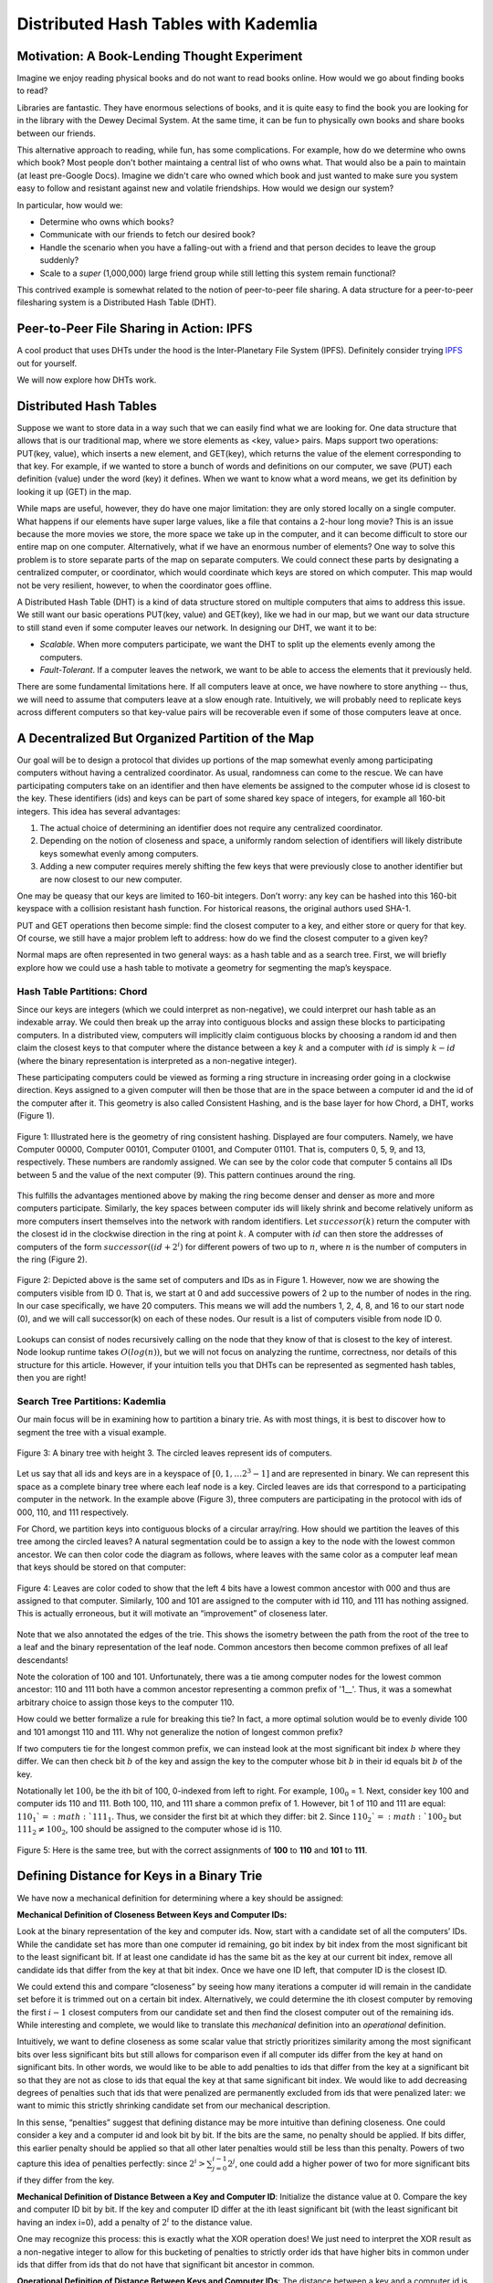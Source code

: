 *************************************
Distributed Hash Tables with Kademlia
*************************************

===============================================
Motivation: A Book-Lending Thought Experiment
===============================================

Imagine we enjoy reading physical books and do not
want to read books online. How would we go about 
finding books to read?

Libraries are fantastic. They have enormous selections of books, 
and it is quite easy to find the book you are looking for in the library
with the Dewey Decimal System. At the same time, it can be fun to physically own books and 
share books between our friends.

This alternative approach to reading, while fun, has some complications.
For example, how do we determine who owns which book? Most people don't
bother maintaing a central list of who owns what. That would also be a pain
to maintain (at least pre-Google Docs). Imagine we didn't care who owned
which book and just wanted to make sure you system easy to follow and 
resistant against new and volatile friendships. How would we design
our system?

In particular, how would we:

- Determine who owns which books?
- Communicate with our friends to fetch our desired book?
- Handle the scenario when you have a falling-out with a friend and that person decides to leave the group suddenly?
- Scale to a *super* (1,000,000) large friend group while still letting this system remain functional? 

This contrived example is somewhat related to the notion of peer-to-peer file sharing.
A data structure for a peer-to-peer filesharing system is a Distributed Hash Table (DHT).


=========================================
Peer-to-Peer File Sharing in Action: IPFS
=========================================

A cool product that uses DHTs under the hood is the 
Inter-Planetary File System (IPFS). Definitely consider trying
`IPFS <https://ipfs.io>`_ out for yourself.

We will now explore how DHTs work.

=======================
Distributed Hash Tables
=======================

Suppose we want to store data in a way such that we can easily find what we are looking for. One data structure that allows that is our traditional map, where we store elements as <key, value> pairs. Maps support two operations: PUT(key, value), which inserts a new element, and GET(key), which returns the value of the element corresponding to that key. For example, if we wanted to store a bunch of words and definitions on our computer, we save (PUT) each definition (value) under the word (key) it defines. When we want to know what a word means, we get its definition by looking it up (GET) in the map.

While maps are useful, however, they do have one major limitation: they are only stored locally on a single computer. What happens if our elements have super large values, like a file that contains a 2-hour long movie? This is an issue because the more movies we store, the more space we take up in the computer, and it can become difficult to store our entire map on one computer. Alternatively, what if we have an enormous number of elements? One way to solve this problem is to store separate parts of the map on separate computers. We could connect these parts by designating a centralized computer, or coordinator, which would coordinate which keys are stored on which computer. This map would not be very resilient, however, to when the coordinator goes offline.

A Distributed Hash Table (DHT) is a kind of data structure stored on multiple computers that aims to address this issue. We still want our basic operations PUT(key, value) and GET(key), like we had in our map, but we want our data structure to still stand even if some computer leaves our network. In designing our DHT, we want it to be:

- *Scalable*. When more computers participate, we want the DHT to split up the elements evenly among the computers.
- *Fault-Tolerant*. If a computer leaves the network, we want to be able to access the elements that it previously held.

There are some fundamental limitations here. If all computers leave at once, we have nowhere to store anything -- thus, we will need to assume that computers leave at a slow enough rate. Intuitively, we will probably need to replicate keys across different computers so that key-value pairs will be recoverable even if some of those computers leave at once.

==================================================
A Decentralized But Organized Partition of the Map
==================================================

Our goal will be to design a protocol that divides up portions of the map somewhat evenly among participating computers without having a centralized coordinator. As usual, randomness can come to the rescue. We can have participating computers take on an identifier and then have elements be assigned to the computer whose id is closest to the key. These identifiers (ids) and keys can be part of some shared key space of integers, for example all 160-bit integers. This idea has several advantages: 

1. The actual choice of determining an identifier does not require any centralized coordinator.
2. Depending on the notion of closeness and space, a uniformly random selection of identifiers will likely distribute keys somewhat evenly among computers.
3. Adding a new computer requires merely shifting the few keys that were previously close to another identifier but are now closest to our new computer.

One may be queasy that our keys are limited to 160-bit integers. Don’t worry: any key can be hashed into this 160-bit keyspace with a collision resistant hash function. For historical reasons, the original authors used SHA-1.

PUT and GET operations then become simple: find the closest computer to a key, and either store or query for that key. Of course, we still have a major problem left to address: how do we find the closest computer to a given key?

Normal maps are often represented in two general ways: as a hash table and as a search tree. First, we will briefly explore how we could use a hash table to motivate a geometry for segmenting the map’s keyspace.

----------------------------
Hash Table Partitions: Chord
----------------------------

Since our keys are integers (which we could interpret as non-negative), we could interpret our hash table 
as an indexable array. We could then break up the array into contiguous blocks
and assign these blocks to participating computers. In a distributed view,
computers will implicitly claim contiguous blocks by choosing a random id
and then claim the closest keys to that computer where the distance between
a key :math:`k` and a computer with :math:`id` is simply :math:`k - id`
(where the binary representation is interpreted as a non-negative integer). 

These participating computers could be viewed as forming a ring structure 
in increasing order going in a clockwise direction. Keys assigned to a given
computer will then be those that are in the space between a computer id and
the id of the computer after it. This geometry is also called 
Consistent Hashing, and is the base layer for how Chord, a DHT, 
works (Figure 1).

.. figure:: guide_kademlia/fig1.png
    :width: 800px
    :align: center
    :height: 400px
    :alt: Figure 1
    :figclass: align-center

    Figure 1: Illustrated here is the geometry of ring consistent hashing. 
    Displayed are four computers. Namely, we have Computer 00000, Computer 00101, 
    Computer 01001, and Computer 01101. That is, computers 0, 5, 9, and 13, 
    respectively. These numbers are randomly assigned. We can see by the color code
    that computer 5 contains all IDs between 5 and the value of the next computer (9).
    This pattern continues around the ring.

This fulfills the advantages mentioned above by making the ring become denser 
and denser as more and more computers participate. Similarly, the key spaces between 
computer ids will likely shrink and become relatively uniform as more computers insert
themselves into the network with random identifiers. Let :math:`successor(k)`
return the computer with the closest id in the clockwise direction in the ring
at point :math:`k`. A computer with :math:`id` can then store the addresses 
of computers of the form :math:`successor((id+2^i) % 2^160)` for different powers of
two up to :math:`n`, where :math:`n` is the number of computers in the ring (Figure 2).

.. figure:: guide_kademlia/fig2.png
    :width: 800px
    :align: center
    :height: 400px
    :alt: Figure 2
    :figclass: align-center

    Figure 2: Depicted above is the same set of computers and IDs as in Figure 1. 
    However, now we are showing the computers visible from ID 0. That is, we start 
    at 0 and add successive powers of 2 up to the number of nodes in the ring. In 
    our case specifically, we have 20 computers. This means we will add the numbers
    1, 2, 4, 8, and 16 to our start node (0), and we will call successor(k) on each 
    of these nodes. Our result is a list of computers visible from node ID 0.

Lookups can consist of nodes recursively calling on the node that they know
of that is closest to the key of interest. Node lookup runtime takes :math:`O(log(n))`,
but we will not focus on analyzing the runtime, correctness, nor details of this 
structure for this article. However, if your intuition tells you that DHTs can be 
represented as segmented hash tables, then you are right!

--------------------------------
Search Tree Partitions: Kademlia
--------------------------------

Our main focus will be in examining how to partition a binary trie. 
As with most things, it is best to discover how to segment the tree with a 
visual example.

.. figure:: guide_kademlia/fig3.png
    :width: 800px
    :align: center
    :height: 400px
    :alt: Figure 3
    :figclass: align-center

    Figure 3: A binary tree with height 3. The circled leaves represent ids of 
    computers.

Let us say that all ids and keys are in a keyspace of :math:`[0,1, … 2^3 - 1]` and are 
represented in binary. We can represent this space as a complete binary tree where 
each leaf node is a key. Circled leaves are ids that correspond to a participating 
computer in the network. In the example above (Figure 3), three computers are 
participating in the protocol with ids of 000, 110, and 111 respectively.

For Chord, we partition keys into contiguous blocks of a circular array/ring.
How should we partition the leaves of this tree among the circled leaves? 
A natural segmentation could be to assign a key to the node with the lowest common 
ancestor. We can then color code the diagram as follows, where leaves with the same 
color as a computer leaf mean that keys should be stored on that computer:

.. figure:: guide_kademlia/fig4.png
    :width: 800px
    :align: center
    :height: 400px
    :alt: Figure 4
    :figclass: align-center

    Figure 4: Leaves are color coded to show that the left 4 bits have a lowest 
    common ancestor with 000 and thus are assigned to that computer. Similarly, 
    100 and 101 are assigned to the computer with id 110, and 111 has nothing assigned. This is actually erroneous,
    but it will motivate an “improvement” of closeness later.

Note that we also annotated the edges of the trie. This shows the isometry between the path from the 
root of the tree to a leaf and the binary representation of the leaf node. Common ancestors then become
common prefixes of all leaf descendants!

Note the coloration of 100 and 101. Unfortunately, there was a tie among computer nodes for the lowest common ancestor:
110 and 111 both have a common ancestor representing a common prefix of '1\_\_'. Thus, it was a somewhat arbitrary choice
to assign those keys to the computer 110.

How could we better formalize a rule for breaking this tie? In fact, a more optimal solution would be to evenly divide 100
and 101 amongst 110 and 111. Why not generalize the notion of longest common prefix?

If two computers tie for the longest common prefix, we can instead look at the most significant bit index :math:`b` where
they differ. We can then check bit :math:`b` of the key and assign the key to the computer whose bit :math:`b` in their id
equals bit :math:`b` of the key.

Notationally let :math:`100_i` be the ith bit of 100, 0-indexed from left to right. For example, :math:`100_0` = 1. Next,
consider key 100 and computer ids 110 and 111. Both 100, 110, and 111 share a common prefix of 1. However, bit 1 of 
110 and 111 are equal: :math:`110_1`=:math:`111_1`. Thus, we consider the first bit at which they differ: bit 2.
Since :math:`110_2`=:math:`100_2` but :math:`111_2 \neq 100_2`, 100 should be assigned to the computer whose id is 110.

.. figure:: guide_kademlia/fig5.png
    :width: 800px
    :align: center
    :height: 400px
    :alt: Figure 5
    :figclass: align-center

    Figure 5: Here is the same tree, but with the correct assignments of **100** to **110** and **101** to **111**.

===========================================
Defining Distance for Keys in a Binary Trie
===========================================
We have now a mechanical definition for determining where a key should be assigned:

**Mechanical Definition of Closeness Between Keys and Computer IDs:**

Look at the binary representation of the key and computer ids. Now, start with a candidate set of all the computers’ IDs. 
While the candidate set has more than one computer id remaining, go bit index by bit index from the most significant bit 
to the least significant bit. If at least one candidate id has the same bit as the key at our current bit index, remove all 
candidate ids that differ from the key at that bit index. Once we have one ID left, that computer ID is the closest ID.

We could extend this and compare “closeness” by seeing how many iterations a computer id will remain in the candidate set 
before it is trimmed out on a certain bit index. Alternatively, we could determine the ith closest computer by removing 
the first :math:`i-1` closest computers from our candidate set and then find the closest computer out of the remaining ids. 
While interesting and complete, we would like to translate this *mechanical* definition into an *operational* definition.

Intuitively, we want to define closeness as some scalar value that strictly prioritizes similarity 
among the most significant bits over less significant bits but still allows for comparison even if
all computer ids differ from the key at hand on significant bits. In other words, we would like to
be able to add penalties to ids that differ from the key at a significant bit so that they are not
as close to ids that equal the key at that same significant bit index. We would like to add 
decreasing degrees of penalties such that ids that were penalized are permanently excluded 
from ids that were penalized later: we want to mimic this strictly shrinking candidate 
set from our mechanical description.

In this sense, “penalties” suggest that defining distance may be more intuitive than defining
closeness. One could consider a key and a computer id and look bit by bit. If the bits are the
same, no penalty should be applied. If bits differ, this earlier penalty should be applied so
that all other later penalties would still be less than this penalty. Powers of two capture this
idea of penalties perfectly: since :math:`2^i > \sum^{i-1}_{j=0}2^j`, one could add a higher power
of two for more significant bits if they differ from the key.

**Mechanical Definition of Distance Between a Key and Computer ID**: Initialize the distance value at
0. Compare the key and computer ID bit by bit. If the key and computer ID differ at the ith least 
significant bit (with the least significant bit having an index i=0), add a penalty of :math:`2^i` to the distance 
value.

One may recognize this process: this is exactly what the XOR operation does! We just need to interpret the XOR
result as a non-negative integer to allow for this bucketing of penalties to strictly order ids that have higher
bits in common under ids that differ from ids that do not have that significant bit ancestor in common.

**Operational Definition of Distance Between Keys and Computer IDs**: The distance between a key and a computer id
is the XOR of their values interpreted as an integer.

Thus, a key should be stored on the computer that is closest to the key, or has the lowest XOR value with the key 
relative to all other computer ids.


**From this point forward, distance will be defined as the XOR between two ids/keys interpreted as a non-negative integer, and the “closest” computer to a key is the computer with lowest XOR distance between its id and the key.**

Further, XOR is a distance metric. If someone is interested, please email someone at Code the Change, and we can include an appendix
proving that XOR is a distance metric.

=================================
Tree Partitions as Routing Tables
=================================
Now that we have established which keys should be stored with which computers, we need to determine how 
computers can find keys from other computers. Intuitively, we would like to only store the addresses of 
a small amount of computers but still be able to find keys relatively quickly. One possible goal is that
every query for a computer should get us at least “one bit closer” to the computer that actually contains
the key of interest. This could roughly give us a runtime of :math:`O(log(n))`. Let’s assume that our participating
computers all exist at the beginning and never leave, so they can be represented by the tree shown above.

We could therefore store a logarithmic number of computer ids and their corresponding IP addresses in an 
organized contact book. Which computer ids should we store? We could look back at our complete tree diagram 
for inspiration.

.. figure:: guide_kademlia/fig6.png
    :width: 800px
    :align: center
    :height: 400px
    :alt: Figure 6
    :figclass: align-center

    Figure 6: The routing table from the view of computer with id **111**, with the corresponding :math:`k`-buckets for k=1.

For now, let’s ignore *how* a computer develops its address book and instead think about *what* we want the address book 
to look like. Let’s consider the view of computer 111. Note that we could just have computer 111’s “view” of the map be
solely the encircled region above. In these sibling nodes, we could merely store any computer whose id is a descendant
of that sibling node. For example, for the node that represents prefix ‘0’, we could store ‘000’. There are no computers
that begin with prefix ‘10’, so that internal node will be empty.  For the node that represents prefix ‘110,’ we could 
store the address of computer ‘110.’ Each of these sibling nodes is called a “:math:`k`-bucket” for reasons mentioned later 
(for now, k=1).

====================
Key/Computer Lookups
====================

Let’s now consider a far away key: 011. How would a **GET(011)** work for computer 111? This key would be stored
in computer 010. However, ‘010’ is not listed in our node 111’s address book. The closest computer to 010 that we know 
of is computer 000. We could then ask computer 000 to tell us whether it has key 011 or if computer 000 knows of any 
closer computers to 011. Computer 000 should in turn have 010 in its address book, so 000 could return the IP address 
of 010 to 111, and then 111 could ask 010 for key 011, which it should have.

.. figure:: guide_kademlia/fig7.png
    :width: 800px
    :align: center
    :height: 600px
    :alt: Figure 7
    :figclass: align-center

    Figure 7: 111 wants to perform GET(011). 

We can formalize this process as follows:

1. Find the closest computer in your routing table (via XOR).
2. While the closest computer you know of does not have the key and has not already responded:
    a. Ask the closest computer for the key or a closer computer
    b. If the closest computer responds with a closer computer, update our closest computer.

Now, let’s analyze the correctness assuming that each computer routing table is correctly 
populated with at least one computer id per :math:`k`-bucket if such a computer exists within
that range for that :math:`k`-bucket. Let :math:`id_{global}` be the identifier of the closest computer to the key by XOR.
We will prove that, for each step in the node lookup, :math:`id_{close}` will be in the same :math:`k`-bucket as :math:`id_{global}`
from computer :math:`c`'s perspective.

Note that each time a computer :math:`c` returns a closer computer :math:`id_{close}` to the key, this closer computer 
should be in the same :math:`k`-bucket as :math:`id_{global}`s from the perspective of :math:`c`. Why? Consider :math:`id_{global}`’s 
:math:`k`-bucket in :math:`c` and let :math:`id_k` be the computer id stored in that :math:`k`-bucket. Let :math:`p` be the binary 
prefix represented by the internal node for :math:`id_{global}`’s :math:`k`-bucket.

If :math:`id_{close}` is in a different :math:`k`-bucket than :math:`id_{global}`, then :math:`id_{close}` has a different prefix than 
:math:`p` for those first :math:`|p|` bits. Given that more significant bits always contribute more to distance than all the 
successive bits combined, and that :math:`id_{close}` is closer than :math:`id_k`, then no identifier with prefix :math:`p` can be 
closer than :math:`id_{close}` to the key. But :math:`id_{global}` has prefix :math:`p` and is the closest identifier globally to the key, 
so this cannot be true. Thus, the closest computer cannot be inserted into any :math:`k`-bucket other than the same :math:`k`-bucket as 
:math:`id_{global}`. For a visual understanding of what we are trying to prove, see figure 8 for a description of this proof by contradiction: 
we are trying to show that that :math:`id_k=id_{close}`.

.. figure:: guide_kademlia/fig8.png
    :width: 800px
    :align: center
    :height: 400px
    :alt: Figure 8
    :figclass: align-center

    Figure 8: The figure above illustrates the routing table of computer :math:`c`. Each of these :math:`k`-buckets 
    contains an ID with a certain longest common prefix. For example, the :math:`k`-bucket on the far left contains :math:`id_1`
    and represents all ids that differ from :math:`c`’s id on the first bit. Note that because :math:`id_{close}` 
    is in a different bucket as :math:`id_k`, this would imply that :math:`id_{close}` is closer to our goal than 
    :math:`id_{global}`, which is a contradiction.

This invariant over each lookup will guarantee that we will eventually find :math:`id_{global}` by having us increase our 
common prefix with :math:`id_{global}` in each lookup iteration. Since there are only :math:`log(n)` unique bits in :math:`id_{global}`,
our lookup runtime and number of hops should take expected time :math:`O(log(n))`.

We could visualize these network requests as “traveling down the trie.” Since we are guaranteed to always return 
identifiers that are in the same :math:`k`-bucket as where :math:`id_{global}` would be, we are guaranteed that each iteration of 
our closest known id will have a common prefix with :math:`id_{global}` that is at least 1 bit larger than the previous id.
This will guarantee that if the key space is 160 bits, then we will find :math:`id_{global}` in 160 iterations. If the tree is 
sufficiently balanced enough, which will be with high probability given that computers generate their ids uniformly at 
random, we should instead find :math:`id_{global}` in :math:`O(log(n))` iterations, where :math:`n` is the number of computers 
participating in the network. 

We have found a way to do lookups given a static network! Woohoo! Note that since the key space equals the computer-id space, 
looking up computers and looking up keys are equivalent procedures: instead, we look for the closest computer to a given computer id.

Finally, we can simplify this highly unbalanced routing table trie somewhat. We will never have computers in the :math:`k`-bucket 
corresponding to the same 158-bit prefix. Thus, why should we store those :math:`k`-buckets at all? Instead, a computer should consider the 
:math:`k`-buckets up to and including the computer ids that are closest to it that it knows of.

===================================
Supporting Dynamic Leaves and Joins
===================================
The gap from our current state to a fully dynamic DHT is not as far away as it seems. Let us first consider how we can extend 
this protocol to support computers sporadically leaving. Let us assume that we have some known parameter :math:`k` that represents the 
number of computers such that it is extremely unlikely that all of those computers will leave the network in the same hour. 
For example, the authors of the original Kademlia paper experimentally determined that their :math:`k` should be 20.

Next, our :math:`k`-bucket should, instead of storing just 1 computer, actually store k computers within that :math:`k`-bucket’s range. 
Thus, with high likelihood, there will always be at least one computer online in each of a computer’s :math:`k`-buckets.

How do computer lookups change? Our new procedure is as follows:

1. Find the k closest computers in your routing table (via XOR).
2. While you have not heard responses from all the k closest computers:
    a. Ask the new k closest computers for their own k closest computers in their respective routing tables, potentially including themselves.
    b. Update our list of the k closest computers we know of given the newly returned closer computers.

Next, how do we keep our :math:`k`-buckets up to date? If a computer :math:`c` in a :math:`k`-bucket has not been queried over the past hour, 
our current computer current should ping :math:`c` to make sure it is still online. If :math:`c` does not respond, it can be evicted 
from the :math:`k`-bucket table. Therefore, computers can leave the network at any point during the protocol without notifying other
computers: this computer will just be cleaned out of a computer’s :math:`k`-buckets.

If we learn of new computer ids and their IP addresses by doing lookups and a :math:`k`-bucket has additional space, we can insert 
this (id, IP addr) pair into the :math:`k`-bucket. Note that this eviction/insertion paradigm favors older computers in a :math:`k`-bucket. 
This decision is intentional: while this means that computers that have stayed longer in the network get an unfair burden of network 
traffic, the authors experimentally found that computers that have been around the longest in the network are much more likely to 
continue staying on than new computers. Thus, old computers are favored to maximize connectivity in the network from experimental 
observations of how peer-to-peer network participants behave.

Next, how do we become aware of new computers that could fit into what are unfilled :math:`k`-buckets? We could perform lookups on random 
ids within a :math:`k`-bucket’s id range (the range is defined by all leaves that are direct descendants of the 
:math:`k`-bucket’s corresponding internal node in the complete tree) and thus learn about computers within that :math:`k`-bucket if 
they exist. This is called a bucket refresh.

Finally, we support computer joins. A computer :math:`j` must know the :math:`id` and IP address of at least one other computer :math:`c`. 
:math:`j` will then perform a computer lookup on itself to get the closest known computers to :math:`j`. Then, :math:`j` will perform 
bucket refreshes for all :math:`k`-buckets from the closest known computers to :math:`j`.  This will populate the routing table of 
computer :math:`j` based on the correctness of the lookup algorithm and the fact that the routing tables of other computers are 
sufficiently populated. In addition, all computers that are being queried by :math:`j` will become aware of :math:`j` in the process 
and thus will have the opportunity to insert :math:`j` into their own :math:`k`-buckets if their corresponding bucket is not already full.

Finally, whenever a computer *current* learns of a new computer :math:`c`, current can also check if :math:`c` is closer to any keys 
currently stored on current are actually closer to :math:`c`. If that is the case, it can issue PUT requests to :math:`c`for those keys. 
fThis will allow keys to be automatically moved to new but closer computers.

=========================================
Walkthrough of a Kademlia Network Genesis
=========================================

Every Kademlia network comes from modest beginnings. Consider the computer 000, which will store its own keys at the beginning. 
For simplicity, we will consider the case where :math:`k=2` on our familiar 3-bit keyspace.

.. figure:: guide_kademlia/fig9.png
    :width: 300px
    :align: center
    :height: 100px
    :alt: Figure 9
    :figclass: align-center

    Figure 9: A single computer with id 000.

Next, a new computer 010 joins, performing a computer lookup of itself on 000. Computer 000 will only respond with nothing, 
so both computers will end their routing table with just each other. Since there is only a :math:`k`-bucket of the form between 
00 and the root, 010 will only perform bucket refreshes within 1\__ and 0\__.


.. figure:: guide_kademlia/fig10.png
    :width: 800px
    :align: center
    :height: 400px
    :alt: Figure 10
    :figclass: align-center

    Figure 10: Routing tables for **000** and **010**, with **010** asking **000** for 
    1) the closest ids to itself (**010**), 2) the closest ids to some random id with prefix **00** and
    3) closest ids to some random id with prefix **1**. 

Finally, consider computer 111 joining while only knowing computer 000. 111 will issue a computer lookup 
on itself. It will start by asking “what are the closest computers to myself” for 000, receiving 010 in
the process. The closest node 111 knows to itself is 010, so 111 will only have a :math:`k`-bucket for 
prefix **0** which will contain 000, 010. 111 will then ask “what are the closest computers to myself” 
to 010, receiving 010 and 000 again in the process, so 111 will terminate its lookup procedure. 010 and 000, 
after hearing requests from 111, will populate 111 in their prefix **1** :math:`k`-buckets. 

.. figure:: guide_kademlia/fig11.png
    :width: 800px
    :align: center
    :height: 400px
    :alt: Figure 11
    :figclass: align-center
    
    Figure 11: The lookup process when 111 is added to the network.

========================
Piecing Together the DHT
========================

With key and computer lookups down, all that remains is to more formally define the network remote procedure calls (RPCs). 

A computer can be asked **FIND_COMP(id)** call and will return :math:`k `of the closest computer ids in its routing table 
and their IP addresses.

A computer can receive a **FIND_VALUE(key)** call and will return the value if the (key,value) pair is stored
locally on the machine. If the key is not stored locally, the computer will respond as if it received a **FIND_COMP(key)** call.

A computer can receive a **STORE(key, value)** and will just store the key-value pair in a local map of its choice.

A computer can receive a **PING** call to verify that the computer is still online.

To ensure that keys remain in the network, the caller who stored or requested a resource is required to re-issue a **STORE** call 
within a given time frame, such as every 24 hours. Otherwise, computers will automatically evict old key-value pairs to reduce bloat.

To speed up computer lookups, **FIND_COMP/FIND_VALUE** calls can be done asynchronously for some asynchronous parameter :math:`\alpha`. 
In the original paper, :math:`\alpha=3`. In other words, we could issue **FIND_COMP** calls in parallel to 3 different computers at a 
time during our computer lookup procedure.

==========
Conclusion
==========

At last, we have our DHT! A **GET(key)** operation is a computer lookup at key followed by a **FIND_VALUE()** call for the :math:`k` closest 
computers to key by id. A **PUT(key, value)** operation is a computer lookup at :math:`key` followed by a **STORE(key)** operation at the 
:math:`k` closest computers (which should be repeated within some interval if you want the (key,value) pair to stay there).

The original paper mentioned various improvements to the DHT. For example, to reduce traffic for often-accessed keys, one could store the 
keys on a wider group of closer computers each time it is accessed. To increase computer discovery for a newly inserted low-depth computer 
id (in the case of unbalanced trees), the authors recommended storing subtree of :math:`k`-buckets instead of a single :math:`k`-bucket 
in the routing table to increase network discovery of this newly inserted computer id that now commands a large region of the key space.

Note that we made a key assumption: the computers would choose their ids at random and follow the protocol honestly. 
Often, distributed systems such as Kademlia operate in a wild, trustless environment. S/Kademlia extends Kademlia to prevent various sybil 
attacks with cryptographic hash function hardness as a form of proof-of-work.


==============
More Resources
==============

Of course, it would be super valuable to read the `original paper introducing Kademlia <https://www.ic.unicamp.br/~bit/ensino/mo809_1s13/papers/P2P/Kademlia-%20A%20Peer-to-Peer%20Information%20System%20Based%20on%20the%20XOR%20Metric%20.pdf>`_.

In addition, Kelsey Chan's `interactive visualization for various Kademlia operations <https://kelseyc18.github.io/kademlia_vis/basics/1/>`_ is both quite visually appealing and helpful for understanding how Kademlia works.

=========================
Licensing and Attribution
=========================

Copyright (c) Drew Gregory (https://github.com/DrewGregory) <djgregny@gmail.com>, Jose Francisco, Ben Heller, and Zarah Tesfai. This article was adapted from a `CS 166 project <http://cs166.stanford.edu/>`_.

|CC-0 license|

.. |CC-0 license| image:: https://i.creativecommons.org/l/by/4.0/88x31.png
   :target: http://creativecommons.org/licenses/by/4.0/

This work, including both this document and the source code in the associated
GitHub repository, is licensed under a `Creative Commons Attribution 4.0
International License <https://creativecommons.org/licenses/by/4.0/>`_.

This work was initially created for a workshop at
`Stanford Code the Change <http://www.codethechange.stanford.edu>`_.

